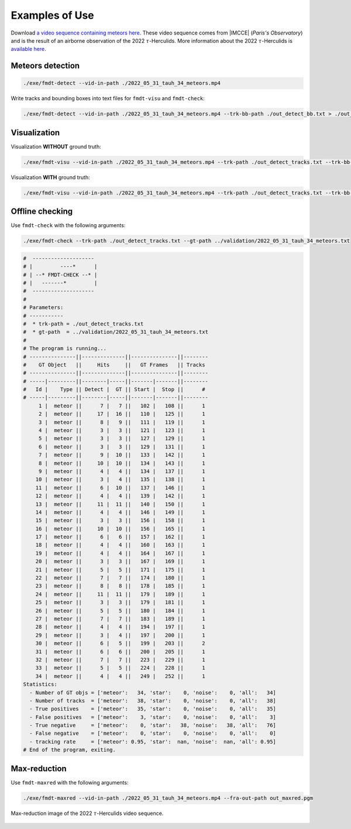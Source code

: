 .. _user_examples_use:

***************
Examples of Use
***************

.. only:: html

	.. video:: https://lip6.fr/adrien.cassagne/data/tauh/in/2022_05_31_tauh_34_meteors.mp4
	   :width: 100%

	2022 :math:`\tau`-Herculids video sequence, cluster of 34 meteors.


Download `a video sequence containing meteors here
<https://lip6.fr/adrien.cassagne/data/tauh/in/2022_05_31_tauh_34_meteors.mp4>`_.
These video sequence comes from |IMCCE| (*Paris's Observatory*) and is the
result of an airborne observation of the 2022 :math:`\tau`-Herculids. More
information about the 2022 :math:`\tau`-Herculids is `available here
<https://www.imcce.fr/recherche/campagnes-observations/meteors/2022the>`_.

Meteors detection
"""""""""""""""""

.. code-block:: bash

	./exe/fmdt-detect --vid-in-path ./2022_05_31_tauh_34_meteors.mp4


Write tracks and bounding boxes into text files for ``fmdt-visu`` and
``fmdt-check``:

.. code-block:: bash

	./exe/fmdt-detect --vid-in-path ./2022_05_31_tauh_34_meteors.mp4 --trk-bb-path ./out_detect_bb.txt > ./out_detect_tracks.txt

Visualization
"""""""""""""

Visualization **WITHOUT** ground truth:

.. code-block:: bash

	./exe/fmdt-visu --vid-in-path ./2022_05_31_tauh_34_meteors.mp4 --trk-path ./out_detect_tracks.txt --trk-bb-path ./out_detect_bb.txt --vid-out-path out_visu.mp4

Visualization **WITH** ground truth:

.. code-block:: bash

	./exe/fmdt-visu --vid-in-path ./2022_05_31_tauh_34_meteors.mp4 --trk-path ./out_detect_tracks.txt --trk-bb-path ./out_detect_bb.txt --gt-path ../validation/2022_05_31_tauh_34_meteors.txt --vid-out-path out_visu.mp4

.. only:: html

	.. video:: https://lip6.fr/adrien.cassagne/data/tauh/tracks.mp4
	   :width: 100%

	2022 :math:`\tau`-Herculids video sequence, cluster of 34 meteors **with
	highlighted detection**.

Offline checking
""""""""""""""""

Use ``fmdt-check`` with the following arguments:

.. code-block:: bash

	./exe/fmdt-check --trk-path ./out_detect_tracks.txt --gt-path ../validation/2022_05_31_tauh_34_meteors.txt

.. code-block:: bash

	#  --------------------
	# |         ----*      |
	# | --* FMDT-CHECK --* |
	# |   -------*         |
	#  --------------------
	#
	# Parameters:
	# -----------
	#  * trk-path = ./out_detect_tracks.txt
	#  * gt-path  = ../validation/2022_05_31_tauh_34_meteors.txt
	#
	# The program is running...
	# ---------------||--------------||---------------||--------
	#    GT Object   ||     Hits     ||   GT Frames   || Tracks
	# ---------------||--------------||---------------||--------
	# -----|---------||--------|-----||-------|-------||--------
	#   Id |    Type || Detect |  GT || Start |  Stop ||      #
	# -----|---------||--------|-----||-------|-------||--------
	     1 |  meteor ||      7 |   7 ||   102 |   108 ||      1
	     2 |  meteor ||     17 |  16 ||   110 |   125 ||      1
	     3 |  meteor ||      8 |   9 ||   111 |   119 ||      1
	     4 |  meteor ||      3 |   3 ||   121 |   123 ||      1
	     5 |  meteor ||      3 |   3 ||   127 |   129 ||      1
	     6 |  meteor ||      3 |   3 ||   129 |   131 ||      1
	     7 |  meteor ||      9 |  10 ||   133 |   142 ||      1
	     8 |  meteor ||     10 |  10 ||   134 |   143 ||      1
	     9 |  meteor ||      4 |   4 ||   134 |   137 ||      1
	    10 |  meteor ||      3 |   4 ||   135 |   138 ||      1
	    11 |  meteor ||      6 |  10 ||   137 |   146 ||      1
	    12 |  meteor ||      4 |   4 ||   139 |   142 ||      1
	    13 |  meteor ||     11 |  11 ||   140 |   150 ||      1
	    14 |  meteor ||      4 |   4 ||   146 |   149 ||      1
	    15 |  meteor ||      3 |   3 ||   156 |   158 ||      1
	    16 |  meteor ||     10 |  10 ||   156 |   165 ||      1
	    17 |  meteor ||      6 |   6 ||   157 |   162 ||      1
	    18 |  meteor ||      4 |   4 ||   160 |   163 ||      1
	    19 |  meteor ||      4 |   4 ||   164 |   167 ||      1
	    20 |  meteor ||      3 |   3 ||   167 |   169 ||      1
	    21 |  meteor ||      5 |   5 ||   171 |   175 ||      1
	    22 |  meteor ||      7 |   7 ||   174 |   180 ||      1
	    23 |  meteor ||      8 |   8 ||   178 |   185 ||      1
	    24 |  meteor ||     11 |  11 ||   179 |   189 ||      1
	    25 |  meteor ||      3 |   3 ||   179 |   181 ||      1
	    26 |  meteor ||      5 |   5 ||   180 |   184 ||      1
	    27 |  meteor ||      7 |   7 ||   183 |   189 ||      1
	    28 |  meteor ||      4 |   4 ||   194 |   197 ||      1
	    29 |  meteor ||      3 |   4 ||   197 |   200 ||      1
	    30 |  meteor ||      6 |   5 ||   199 |   203 ||      2
	    31 |  meteor ||      6 |   6 ||   200 |   205 ||      1
	    32 |  meteor ||      7 |   7 ||   223 |   229 ||      1
	    33 |  meteor ||      5 |   5 ||   224 |   228 ||      1
	    34 |  meteor ||      4 |   4 ||   249 |   252 ||      1
	Statistics:
	  - Number of GT objs = ['meteor':   34, 'star':    0, 'noise':    0, 'all':   34]
	  - Number of tracks  = ['meteor':   38, 'star':    0, 'noise':    0, 'all':   38]
	  - True positives    = ['meteor':   35, 'star':    0, 'noise':    0, 'all':   35]
	  - False positives   = ['meteor':    3, 'star':    0, 'noise':    0, 'all':    3]
	  - True negative     = ['meteor':    0, 'star':   38, 'noise':   38, 'all':   76]
	  - False negative    = ['meteor':    0, 'star':    0, 'noise':    0, 'all':    0]
	  - tracking rate     = ['meteor': 0.95, 'star':  nan, 'noise':  nan, 'all': 0.95]
	# End of the program, exiting.

Max-reduction
"""""""""""""

Use ``fmdt-maxred`` with the following arguments:

.. code-block:: bash

	./exe/fmdt-maxred --vid-in-path ./2022_05_31_tauh_34_meteors.mp4 --fra-out-path out_maxred.pgm

.. _fig_maxred_image:

.. figure:: ../../pics/2022_tauh_maxred.jpg
   :figwidth: 100 %
   :align: center

   Max-reduction image of the 2022 :math:`\tau`-Herculids video sequence.
